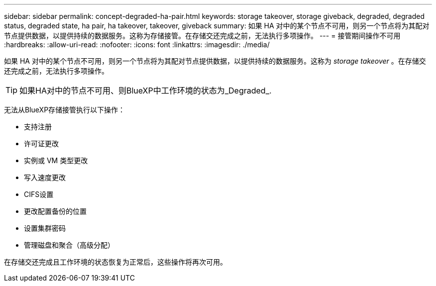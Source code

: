 ---
sidebar: sidebar 
permalink: concept-degraded-ha-pair.html 
keywords: storage takeover, storage giveback, degraded, degraded status, degraded state, ha pair, ha takeover, takeover, giveback 
summary: 如果 HA 对中的某个节点不可用，则另一个节点将为其配对节点提供数据，以提供持续的数据服务。这称为存储接管。在存储交还完成之前，无法执行多项操作。 
---
= 接管期间操作不可用
:hardbreaks:
:allow-uri-read: 
:nofooter: 
:icons: font
:linkattrs: 
:imagesdir: ./media/


[role="lead"]
如果 HA 对中的某个节点不可用，则另一个节点将为其配对节点提供数据，以提供持续的数据服务。这称为 _storage takeover_ 。在存储交还完成之前，无法执行多项操作。


TIP: 如果HA对中的节点不可用、则BlueXP中工作环境的状态为_Degraded_.

无法从BlueXP存储接管执行以下操作：

* 支持注册
* 许可证更改
* 实例或 VM 类型更改
* 写入速度更改
* CIFS设置
* 更改配置备份的位置
* 设置集群密码
* 管理磁盘和聚合（高级分配）


在存储交还完成且工作环境的状态恢复为正常后，这些操作将再次可用。
